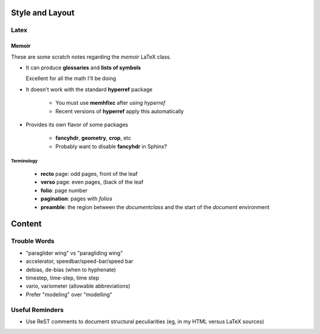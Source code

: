 ****************
Style and Layout
****************


Latex
=====


Memoir
------

These are some scratch notes regarding the `memoir` LaTeX class.

* It can produce **glossaries** and **lists of symbols**

  Excellent for all the math I'll be doing

* It doesn't work with the standard **hyperref** package

   * You must use **memhfixc** after using *hyperref*
   * Recent versions of **hyperref** apply this automatically

* Provides its own flavor of some packages

   * **fancyhdr**, **geometry**, **crop**, etc
   * Probably want to disable **fancyhdr** in Sphinx?


Terminology
^^^^^^^^^^^

 * **recto** page: odd pages, front of the leaf
 * **verso** page: even pages, (back of the leaf
 * **folio**: page number
 * **pagination**: pages with *folios*
 * **preamble**: the region between the `\documentclass` and the start of the
   `document` environment


*******
Content
*******


Trouble Words
=============

* "paraglider wing" vs "paragliding wing"

* accelerator, speedbar/speed-bar/speed bar

* debias, de-bias (when to hyphenate)

* timestep, time-step, time step

* vario, variometer (allowable abbreviations)

* Prefer "modeling" over "modelling"


Useful Reminders
================

* Use ReST comments to document structural peculiarities (eg, in my HTML
  versus LaTeX sources)
